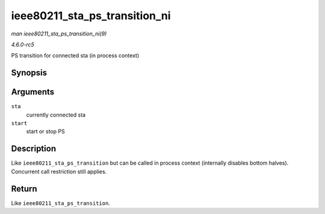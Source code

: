 .. -*- coding: utf-8; mode: rst -*-

.. _API-ieee80211-sta-ps-transition-ni:

==============================
ieee80211_sta_ps_transition_ni
==============================

*man ieee80211_sta_ps_transition_ni(9)*

*4.6.0-rc5*

PS transition for connected sta (in process context)


Synopsis
========

.. c:function:: int ieee80211_sta_ps_transition_ni( struct ieee80211_sta * sta, bool start )

Arguments
=========

``sta``
    currently connected sta

``start``
    start or stop PS


Description
===========

Like ``ieee80211_sta_ps_transition`` but can be called in process
context (internally disables bottom halves). Concurrent call restriction
still applies.


Return
======

Like ``ieee80211_sta_ps_transition``.


.. ------------------------------------------------------------------------------
.. This file was automatically converted from DocBook-XML with the dbxml
.. library (https://github.com/return42/sphkerneldoc). The origin XML comes
.. from the linux kernel, refer to:
..
.. * https://github.com/torvalds/linux/tree/master/Documentation/DocBook
.. ------------------------------------------------------------------------------
